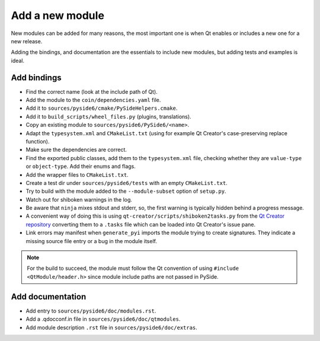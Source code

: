 .. _developer-add-module:

Add a new module
================

New modules can be added for many reasons, the most important
one is when Qt enables or includes a new one for a new release.

Adding the bindings, and documentation are the essentials
to include new modules, but adding tests and examples is ideal.

Add bindings
------------

- Find the correct name (look at the include path of Qt).
- Add the module to the ``coin/dependencies.yaml`` file.
- Add it to ``sources/pyside6/cmake/PySideHelpers.cmake``.
- Add it to ``build_scripts/wheel_files.py`` (plugins, translations).
- Copy an existing module to ``sources/pyside6/PySide6/<name>``.
- Adapt the ``typesystem.xml`` and ``CMakeList.txt`` (using for example
  Qt Creator's case-preserving replace function).
- Make sure the dependencies are correct.
- Find the exported public classes, add them to the ``typesystem.xml`` file,
  checking whether they are ``value-type`` or ``object-type``. Add their enums
  and flags.
- Add the wrapper files to ``CMakeList.txt``.
- Create a test dir under ``sources/pyside6/tests`` with an empty
  ``CMakeList.txt``.
- Try to build with the module added to the ``--module-subset`` option of
  ``setup.py``.
- Watch out for shiboken warnings in the log.
- Be aware that ``ninja`` mixes stdout and stderr, so, the first warning is
  typically hidden behind a progress message.
- A convenient way of doing this is using
  ``qt-creator/scripts/shiboken2tasks.py`` from the
  `Qt Creator repository <https://code.qt.io/cgit/qt-creator/qt-creator.git>`_
  converting them to a ``.tasks`` file which can be loaded into Qt Creator's
  issue pane.
- Link errors may manifest when ``generate_pyi`` imports the module trying
  to create signatures. They indicate a missing source file entry
  or a bug in the module itself.

.. note:: For the build to succeed, the module must follow the Qt convention
   of using ``#include <QtModule/header.h>`` since module include paths
   are not passed in PySide.

Add documentation
-----------------

- Add entry to ``sources/pyside6/doc/modules.rst``.
- Add a .qdocconf.in file in ``sources/pyside6/doc/qtmodules``.
- Add module description ``.rst`` file in ``sources/pyside6/doc/extras``.

